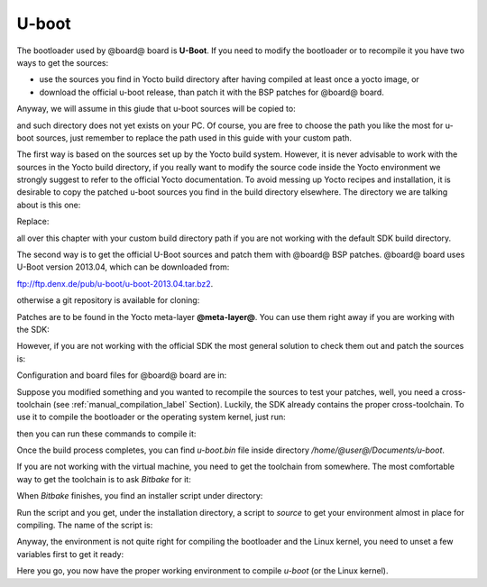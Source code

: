 U-boot
======

The bootloader used by @board@ board is **U-Boot**. If you need to modify the bootloader or
to recompile it you have two ways to get the sources:

* use the sources you find in Yocto build directory after having compiled at least once a yocto image, or
* download the official u-boot release, than patch it with the BSP patches for @board@ board.

Anyway, we will assume in this giude that u-boot sources will be copied to:

.. host::

 /home/@user@/Documents/u-boot

and such directory does not yet exists on your PC.
Of course, you are free to choose the path you like the most for u-boot sources, just remember
to replace the path used in this guide with your custom path.

The first way is based on the sources set up by the Yocto build system. However, it is never
advisable to work with the sources in the Yocto build directory, if you really want to modify
the source code inside the Yocto environment we strongly suggest to refer to the official Yocto
documentation. To avoid messing up Yocto recipes and installation, it is desirable to copy the
patched u-boot sources you find in the build directory elsewhere. The directory we are talking
about is this one:

.. host::

 /home/@user@/architech_sdk/architech/@board-alias@/yocto/build/tmp/work/@machine-name@-poky-linux-@eabi@/u-boot/2013.04-r0/u-boot-2013.04/

Replace:

.. host::

 /home/@user@/architech_sdk/architech/@board-alias@/yocto/build/

all over this chapter with your custom build directory path if you are not working with the default SDK 
build directory.

The second way is to get the official U-Boot sources and patch them with @board@ BSP patches.
@board@ board uses U-Boot version 2013.04, which can be downloaded from:

`ftp://ftp.denx.de/pub/u-boot/u-boot-2013.04.tar.bz2 <ftp://ftp.denx.de/pub/u-boot/u-boot-2013.04.tar.bz2>`_.

otherwise a git repository is available for cloning:

.. host::

 | cd /home/@user@/Documents
 | git clone -b v2013.04 http://git.denx.de/u-boot.git

Patches are to be found in the Yocto meta-layer **@meta-layer@**. You can use them right away if you are
working with the SDK:

.. host::

 patch -p1 -d /home/@user@/Documents/u-boot < /home/@user@/architech_sdk/architech/@board-alias@/yocto/@meta-layer@/recipes-bsp/u-boot/files/\*.patch

However, if you are not working with the official SDK the most general solution to check them out and patch
the sources is:

.. host::

 | cd /home/@user@/Documents
 | git clone -b dora https://github.com/architech-boards/@meta-layer@.git 
 | patch -p1 -d /home/@user@/Documents/u-boot < /home/@user@/Documents/@meta-layer@/recipes-bsp/u-boot/files/\*.patch

Configuration and board files for @board@ board are in:

.. host::

 | /home/@user@/Documents/u-boot/board/renesas/hachiko/*
 | /home/@user@/Documents/u-boot/include/configs/hachiko.h

Suppose you modified something and you wanted to recompile the sources to test your patches, well, you
need a cross-toolchain (see :ref:`manual_compilation_label` Section). Luckily, the SDK already contains
the proper cross-toolchain. To use it to compile the bootloader or the operating system kernel, just run:

.. host::

 | source /home/@user@/architech_sdk/architech/@board-alias@/toolchain/environment-nofs

then you can run these commands to compile it:

.. host::

 | cd /home/@user@/Documents/u-boot/
 | make mrproper
 | make @machine-name@
 | make


Once the build process completes, you can find *u-boot.bin* file inside directory */home/@user@/Documents/u-boot*.

If you are not working with the virtual machine, you need to get the toolchain from somewhere.
The most comfortable way to get the toolchain is to ask *Bitbake* for it:

.. host::

 | cd /path/to/yocto/directory
 | source poky/oe-init-build-env
 | bitbake meta-toolchain

When *Bitbake* finishes, you find an installer script under directory:

.. host::

 /path/to/yocto/directory/build/tmp/deploy/sdk/

Run the script and you get, under the installation directory, a script to *source* to get your environment
almost in place for compiling. The name of the script is:

.. host::

 environment-setup-cortexa9hf-vfp-neon-poky-linux-@eabi@

Anyway, the environment is not quite right for compiling the bootloader and the Linux kernel, you need to unset
a few variables first to get it ready:

.. host::

 unset CFLAGS CPPFLAGS CXXFLAGS LDFLAGS

Here you go, you now have the proper working environment to compile *u-boot* (or the Linux kernel).

